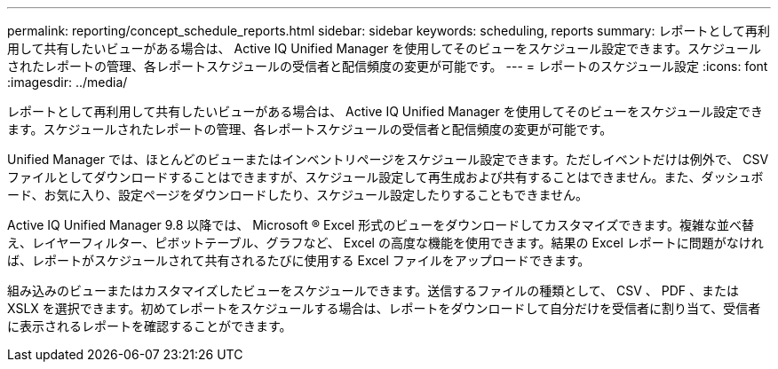 ---
permalink: reporting/concept_schedule_reports.html 
sidebar: sidebar 
keywords: scheduling, reports 
summary: レポートとして再利用して共有したいビューがある場合は、 Active IQ Unified Manager を使用してそのビューをスケジュール設定できます。スケジュールされたレポートの管理、各レポートスケジュールの受信者と配信頻度の変更が可能です。 
---
= レポートのスケジュール設定
:icons: font
:imagesdir: ../media/


[role="lead"]
レポートとして再利用して共有したいビューがある場合は、 Active IQ Unified Manager を使用してそのビューをスケジュール設定できます。スケジュールされたレポートの管理、各レポートスケジュールの受信者と配信頻度の変更が可能です。

Unified Manager では、ほとんどのビューまたはインベントリページをスケジュール設定できます。ただしイベントだけは例外で、 CSV ファイルとしてダウンロードすることはできますが、スケジュール設定して再生成および共有することはできません。また、ダッシュボード、お気に入り、設定ページをダウンロードしたり、スケジュール設定したりすることもできません。

Active IQ Unified Manager 9.8 以降では、 Microsoft ® Excel 形式のビューをダウンロードしてカスタマイズできます。複雑な並べ替え、レイヤーフィルター、ピボットテーブル、グラフなど、 Excel の高度な機能を使用できます。結果の Excel レポートに問題がなければ、レポートがスケジュールされて共有されるたびに使用する Excel ファイルをアップロードできます。

組み込みのビューまたはカスタマイズしたビューをスケジュールできます。送信するファイルの種類として、 CSV 、 PDF 、または XSLX を選択できます。初めてレポートをスケジュールする場合は、レポートをダウンロードして自分だけを受信者に割り当て、受信者に表示されるレポートを確認することができます。
